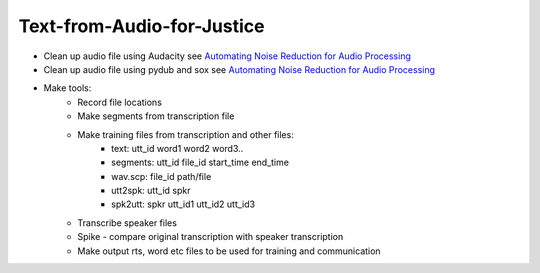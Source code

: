 ===========================
Text-from-Audio-for-Justice
===========================

* Clean up audio file using Audacity see `Automating Noise Reduction for Audio Processing <https://www.youtube.com/watch?v=f9P7SeUlzQg>`_
* Clean up audio file using pydub and sox see `Automating Noise Reduction for Audio Processing <https://www.youtube.com/watch?v=f9P7SeUlzQg>`_
* Make tools:
    * Record file locations
    * Make segments from transcription file
    * Make training files from transcription and other files:
        * text: utt_id word1 word2 word3..
        * segments: utt_id file_id start_time end_time
        * wav.scp: file_id path/file
        * utt2spk: utt_id spkr
        * spk2utt: spkr utt_id1 utt_id2 utt_id3
    * Transcribe speaker files
    * Spike - compare original transcription with speaker transcription
    * Make output rts, word etc files to be used for training and communication
